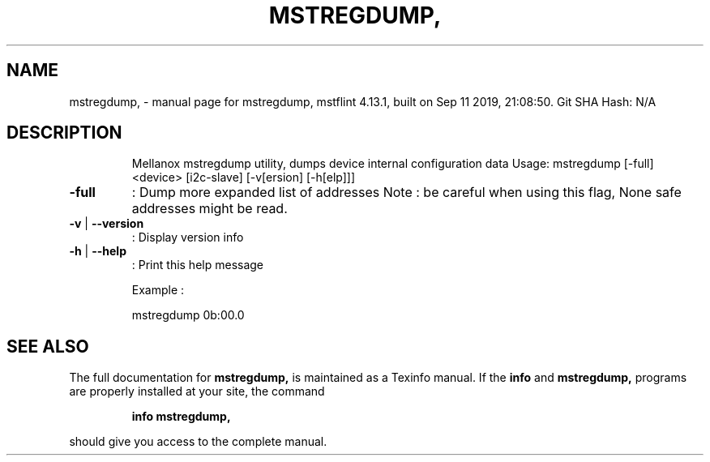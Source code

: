 .\" DO NOT MODIFY THIS FILE!  It was generated by help2man 1.41.1.
.TH MSTREGDUMP, "1" "September 2019" "mstregdump, mstflint 4.13.1, built on Sep 11 2019, 21:08:50. Git SHA Hash: N/A" "User Commands"
.SH NAME
mstregdump, \- manual page for mstregdump, mstflint 4.13.1, built on Sep 11 2019, 21:08:50. Git SHA Hash: N/A
.SH DESCRIPTION
.IP
Mellanox mstregdump utility, dumps device internal configuration data
Usage: mstregdump [\-full] <device> [i2c\-slave] [\-v[ersion] [\-h[elp]]]
.TP
\fB\-full\fR
:  Dump more expanded list of addresses
Note : be careful when using this flag, None safe addresses might be read.
.TP
\fB\-v\fR | \fB\-\-version\fR
:  Display version info
.TP
\fB\-h\fR | \fB\-\-help\fR
:  Print this help message
.IP
Example :
.IP
mstregdump 0b:00.0
.SH "SEE ALSO"
The full documentation for
.B mstregdump,
is maintained as a Texinfo manual.  If the
.B info
and
.B mstregdump,
programs are properly installed at your site, the command
.IP
.B info mstregdump,
.PP
should give you access to the complete manual.
